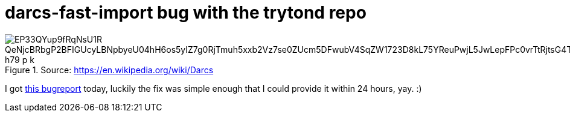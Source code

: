 = darcs-fast-import bug with the trytond repo

:slug: darcs-fast-import-bug-with-the-trytond-repo
:category: hacking
:tags: en
:date: 2009-09-08T01:38:28Z

.Source: https://en.wikipedia.org/wiki/Darcs
image::https://lh3.googleusercontent.com/EP33QYup9fRqNsU1R_QeNjcBRbgP2BFIGUcyLBNpbyeU04hH6os5yIZ7g0RjTmuh5xxb2Vz7se0ZUcm5DFwubV4SqZW1723D8kL75YReuPwjL5JwLepFPc0vrTtRjtsG4TTTNo81iQ=w242-h79-p-k[align="center"]

I got https://bugs.launchpad.net/bzr-fastimport/+bug/425627[this bugreport] today, luckily the fix
was simple enough that I could provide it within 24 hours, yay. :)
